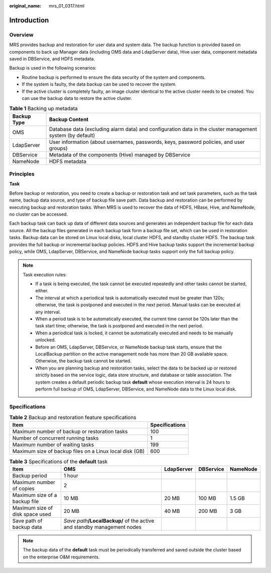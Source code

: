 :original_name: mrs_01_0317.html

.. _mrs_01_0317:

Introduction
============

Overview
--------

MRS provides backup and restoration for user data and system data. The backup function is provided based on components to back up Manager data (including OMS data and LdapServer data), Hive user data, component metadata saved in DBService, and HDFS metadata.

Backup is used in the following scenarios:

-  Routine backup is performed to ensure the data security of the system and components.
-  If the system is faulty, the data backup can be used to recover the system.
-  If the active cluster is completely faulty, an image cluster identical to the active cluster needs to be created. You can use the backup data to restore the active cluster.

.. table:: **Table 1** Backing up metadata

   +-------------+-----------------------------------------------------------------------------------------------------------+
   | Backup Type | Backup Content                                                                                            |
   +=============+===========================================================================================================+
   | OMS         | Database data (excluding alarm data) and configuration data in the cluster management system (by default) |
   +-------------+-----------------------------------------------------------------------------------------------------------+
   | LdapServer  | User information (about usernames, passwords, keys, password policies, and user groups)                   |
   +-------------+-----------------------------------------------------------------------------------------------------------+
   | DBService   | Metadata of the components (Hive) managed by DBService                                                    |
   +-------------+-----------------------------------------------------------------------------------------------------------+
   | NameNode    | HDFS metadata                                                                                             |
   +-------------+-----------------------------------------------------------------------------------------------------------+

Principles
----------

**Task**

Before backup or restoration, you need to create a backup or restoration task and set task parameters, such as the task name, backup data source, and type of backup file save path. Data backup and restoration can be performed by executing backup and restoration tasks. When MRS is used to recover the data of HDFS, HBase, Hive, and NameNode, no cluster can be accessed.

Each backup task can back up data of different data sources and generates an independent backup file for each data source. All the backup files generated in each backup task form a backup file set, which can be used in restoration tasks. Backup data can be stored on Linux local disks, local cluster HDFS, and standby cluster HDFS. The backup task provides the full backup or incremental backup policies. HDFS and Hive backup tasks support the incremental backup policy, while OMS, LdapServer, DBService, and NameNode backup tasks support only the full backup policy.

.. note::

   Task execution rules:

   -  If a task is being executed, the task cannot be executed repeatedly and other tasks cannot be started, either.
   -  The interval at which a periodical task is automatically executed must be greater than 120s; otherwise, the task is postponed and executed in the next period. Manual tasks can be executed at any interval.
   -  When a period task is to be automatically executed, the current time cannot be 120s later than the task start time; otherwise, the task is postponed and executed in the next period.
   -  When a periodical task is locked, it cannot be automatically executed and needs to be manually unlocked.
   -  Before an OMS, LdapServer, DBService, or NameNode backup task starts, ensure that the LocalBackup partition on the active management node has more than 20 GB available space. Otherwise, the backup task cannot be started.
   -  When you are planning backup and restoration tasks, select the data to be backed up or restored strictly based on the service logic, data store structure, and database or table association. The system creates a default periodic backup task **default** whose execution interval is 24 hours to perform full backup of OMS, LdapServer, DBService, and NameNode data to the Linux local disk.

Specifications
--------------

.. table:: **Table 2** Backup and restoration feature specifications

   ======================================================= ==============
   Item                                                    Specifications
   ======================================================= ==============
   Maximum number of backup or restoration tasks           100
   Number of concurrent running tasks                      1
   Maximum number of waiting tasks                         199
   Maximum size of backup files on a Linux local disk (GB) 600
   ======================================================= ==============

.. table:: **Table 3** Specifications of the **default** task

   +---------------------------------+---------------------------------------------------------------------------+------------+-----------+----------+
   | Item                            | OMS                                                                       | LdapServer | DBService | NameNode |
   +=================================+===========================================================================+============+===========+==========+
   | Backup period                   | 1 hour                                                                    |            |           |          |
   +---------------------------------+---------------------------------------------------------------------------+------------+-----------+----------+
   | Maximum number of copies        | 2                                                                         |            |           |          |
   +---------------------------------+---------------------------------------------------------------------------+------------+-----------+----------+
   | Maximum size of a backup file   | 10 MB                                                                     | 20 MB      | 100 MB    | 1.5 GB   |
   +---------------------------------+---------------------------------------------------------------------------+------------+-----------+----------+
   | Maximum size of disk space used | 20 MB                                                                     | 40 MB      | 200 MB    | 3 GB     |
   +---------------------------------+---------------------------------------------------------------------------+------------+-----------+----------+
   | Save path of backup data        | *Save path*\ **/LocalBackup/** of the active and standby management nodes |            |           |          |
   +---------------------------------+---------------------------------------------------------------------------+------------+-----------+----------+

.. note::

   The backup data of the **default** task must be periodically transferred and saved outside the cluster based on the enterprise O&M requirements.
